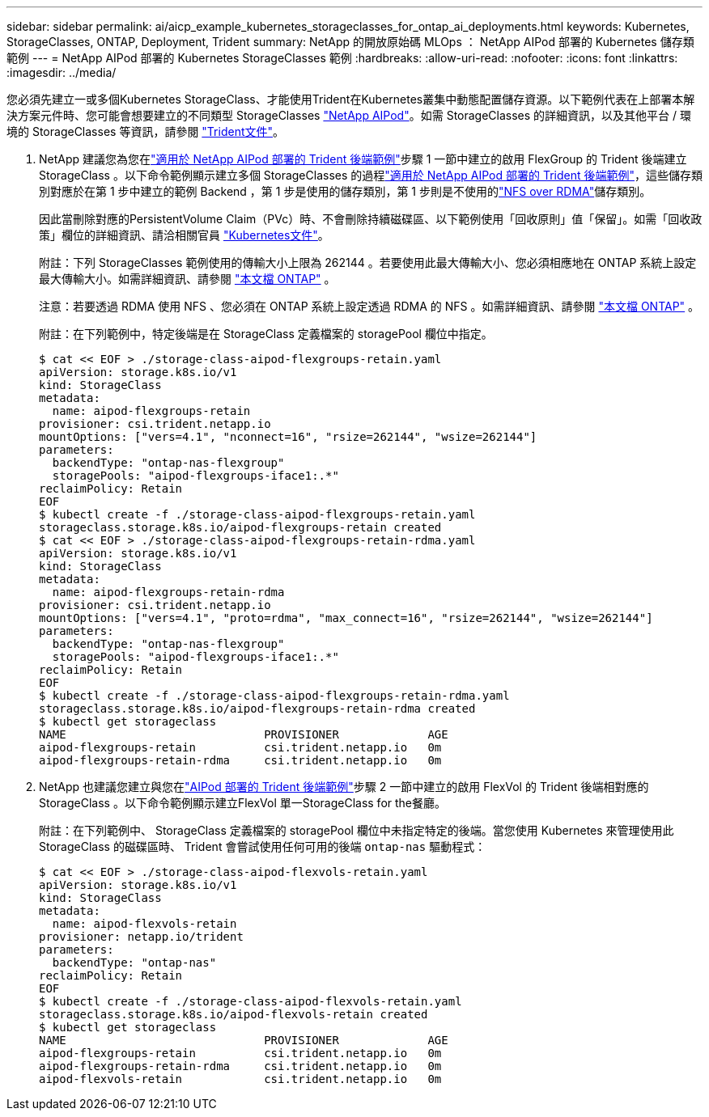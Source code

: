 ---
sidebar: sidebar 
permalink: ai/aicp_example_kubernetes_storageclasses_for_ontap_ai_deployments.html 
keywords: Kubernetes, StorageClasses, ONTAP, Deployment, Trident 
summary: NetApp 的開放原始碼 MLOps ： NetApp AIPod 部署的 Kubernetes 儲存類範例 
---
= NetApp AIPod 部署的 Kubernetes StorageClasses 範例
:hardbreaks:
:allow-uri-read: 
:nofooter: 
:icons: font
:linkattrs: 
:imagesdir: ../media/


[role="lead"]
您必須先建立一或多個Kubernetes StorageClass、才能使用Trident在Kubernetes叢集中動態配置儲存資源。以下範例代表在上部署本解決方案元件時、您可能會想要建立的不同類型 StorageClasses link:aipod_nv_intro.html["NetApp AIPod"^]。如需 StorageClasses 的詳細資訊，以及其他平台 / 環境的 StorageClasses 等資訊，請參閱 link:https://docs.netapp.com/us-en/trident/index.html["Trident文件"^]。

. NetApp 建議您為您在link:aicp_example_trident_backends_for_ontap_ai_deployments.html["適用於 NetApp AIPod 部署的 Trident 後端範例"]步驟 1 一節中建立的啟用 FlexGroup 的 Trident 後端建立 StorageClass 。以下命令範例顯示建立多個 StorageClasses 的過程link:aicp_example_trident_backends_for_ontap_ai_deployments.html["適用於 NetApp AIPod 部署的 Trident 後端範例"]，這些儲存類別對應於在第 1 步中建立的範例 Backend ，第 1 步是使用的儲存類別，第 1 步則是不使用的link:https://docs.netapp.com/us-en/ontap/nfs-rdma/["NFS over RDMA"]儲存類別。
+
因此當刪除對應的PersistentVolume Claim（PVc）時、不會刪除持續磁碟區、以下範例使用「回收原則」值「保留」。如需「回收政策」欄位的詳細資訊、請洽相關官員 https://kubernetes.io/docs/concepts/storage/storage-classes/["Kubernetes文件"^]。

+
附註：下列 StorageClasses 範例使用的傳輸大小上限為 262144 。若要使用此最大傳輸大小、您必須相應地在 ONTAP 系統上設定最大傳輸大小。如需詳細資訊、請參閱 link:https://docs.netapp.com/us-en/ontap/nfs-admin/nfsv3-nfsv4-performance-tcp-transfer-size-concept.html["本文檔 ONTAP"^] 。

+
注意：若要透過 RDMA 使用 NFS 、您必須在 ONTAP 系統上設定透過 RDMA 的 NFS 。如需詳細資訊、請參閱 link:https://docs.netapp.com/us-en/ontap/nfs-rdma/["本文檔 ONTAP"^] 。

+
附註：在下列範例中，特定後端是在 StorageClass 定義檔案的 storagePool 欄位中指定。

+
....
$ cat << EOF > ./storage-class-aipod-flexgroups-retain.yaml
apiVersion: storage.k8s.io/v1
kind: StorageClass
metadata:
  name: aipod-flexgroups-retain
provisioner: csi.trident.netapp.io
mountOptions: ["vers=4.1", "nconnect=16", "rsize=262144", "wsize=262144"]
parameters:
  backendType: "ontap-nas-flexgroup"
  storagePools: "aipod-flexgroups-iface1:.*"
reclaimPolicy: Retain
EOF
$ kubectl create -f ./storage-class-aipod-flexgroups-retain.yaml
storageclass.storage.k8s.io/aipod-flexgroups-retain created
$ cat << EOF > ./storage-class-aipod-flexgroups-retain-rdma.yaml
apiVersion: storage.k8s.io/v1
kind: StorageClass
metadata:
  name: aipod-flexgroups-retain-rdma
provisioner: csi.trident.netapp.io
mountOptions: ["vers=4.1", "proto=rdma", "max_connect=16", "rsize=262144", "wsize=262144"]
parameters:
  backendType: "ontap-nas-flexgroup"
  storagePools: "aipod-flexgroups-iface1:.*"
reclaimPolicy: Retain
EOF
$ kubectl create -f ./storage-class-aipod-flexgroups-retain-rdma.yaml
storageclass.storage.k8s.io/aipod-flexgroups-retain-rdma created
$ kubectl get storageclass
NAME                             PROVISIONER             AGE
aipod-flexgroups-retain          csi.trident.netapp.io   0m
aipod-flexgroups-retain-rdma     csi.trident.netapp.io   0m
....
. NetApp 也建議您建立與您在link:aicp_example_trident_backends_for_ontap_ai_deployments.html["AIPod 部署的 Trident 後端範例"]步驟 2 一節中建立的啟用 FlexVol 的 Trident 後端相對應的 StorageClass 。以下命令範例顯示建立FlexVol 單一StorageClass for the餐廳。
+
附註：在下列範例中、 StorageClass 定義檔案的 storagePool 欄位中未指定特定的後端。當您使用 Kubernetes 來管理使用此 StorageClass 的磁碟區時、 Trident 會嘗試使用任何可用的後端 `ontap-nas` 驅動程式：

+
....
$ cat << EOF > ./storage-class-aipod-flexvols-retain.yaml
apiVersion: storage.k8s.io/v1
kind: StorageClass
metadata:
  name: aipod-flexvols-retain
provisioner: netapp.io/trident
parameters:
  backendType: "ontap-nas"
reclaimPolicy: Retain
EOF
$ kubectl create -f ./storage-class-aipod-flexvols-retain.yaml
storageclass.storage.k8s.io/aipod-flexvols-retain created
$ kubectl get storageclass
NAME                             PROVISIONER             AGE
aipod-flexgroups-retain          csi.trident.netapp.io   0m
aipod-flexgroups-retain-rdma     csi.trident.netapp.io   0m
aipod-flexvols-retain            csi.trident.netapp.io   0m
....

